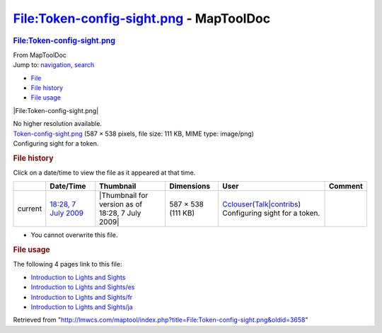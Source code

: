 ========================================
File:Token-config-sight.png - MapToolDoc
========================================

.. contents::
   :depth: 3
..

.. container:: noprint
   :name: mw-page-base

.. container:: noprint
   :name: mw-head-base

.. container:: mw-body
   :name: content

   .. container:: mw-indicators

   .. rubric:: File:Token-config-sight.png
      :name: firstHeading
      :class: firstHeading

   .. container:: mw-body-content
      :name: bodyContent

      .. container::
         :name: siteSub

         From MapToolDoc

      .. container::
         :name: contentSub

      .. container:: mw-jump
         :name: jump-to-nav

         Jump to: `navigation <#mw-head>`__, `search <#p-search>`__

      .. container::
         :name: mw-content-text

         -  `File <#file>`__
         -  `File history <#filehistory>`__
         -  `File usage <#filelinks>`__

         .. container:: fullImageLink
            :name: file

            |File:Token-config-sight.png|

            .. container:: mw-filepage-resolutioninfo

               No higher resolution available.

         .. container:: fullMedia

            `Token-config-sight.png </maptool/images/f/f4/Token-config-sight.png>`__
            ‎(587 × 538 pixels, file size: 111 KB, MIME type: image/png)

         .. container:: mw-content-ltr
            :name: mw-imagepage-content

            Configuring sight for a token.

         .. rubric:: File history
            :name: filehistory

         .. container::
            :name: mw-imagepage-section-filehistory

            Click on a date/time to view the file as it appeared at that
            time.

            ======= ==================================================================== ================================================ ================== ====================================================================================================================================================================== ==============================
            \       Date/Time                                                            Thumbnail                                        Dimensions         User                                                                                                                                                                   Comment
            ======= ==================================================================== ================================================ ================== ====================================================================================================================================================================== ==============================
            current `18:28, 7 July 2009 </maptool/images/f/f4/Token-config-sight.png>`__ |Thumbnail for version as of 18:28, 7 July 2009| 587 × 538 (111 KB) `Cclouser <User:Cclouser>`__\ (\ \ `Talk <User_talk:Cclouser>`__\ \ \|\ \ `contribs <Special:Contributions/Cclouser>`__\ \ ) Configuring sight for a token.
            ======= ==================================================================== ================================================ ================== ====================================================================================================================================================================== ==============================

         -  You cannot overwrite this file.

         .. rubric:: File usage
            :name: filelinks

         .. container::
            :name: mw-imagepage-section-linkstoimage

            The following 4 pages link to this file:

            -  `Introduction to Lights and
               Sights <Introduction_to_Lights_and_Sights>`__
            -  `Introduction to Lights and
               Sights/es <Introduction_to_Lights_and_Sights/es>`__
            -  `Introduction to Lights and
               Sights/fr <Introduction_to_Lights_and_Sights/fr>`__
            -  `Introduction to Lights and
               Sights/ja <Introduction_to_Lights_and_Sights/ja>`__

      .. container:: printfooter

         Retrieved from
         "http://lmwcs.com/maptool/index.php?title=File:Token-config-sight.png&oldid=3658"

